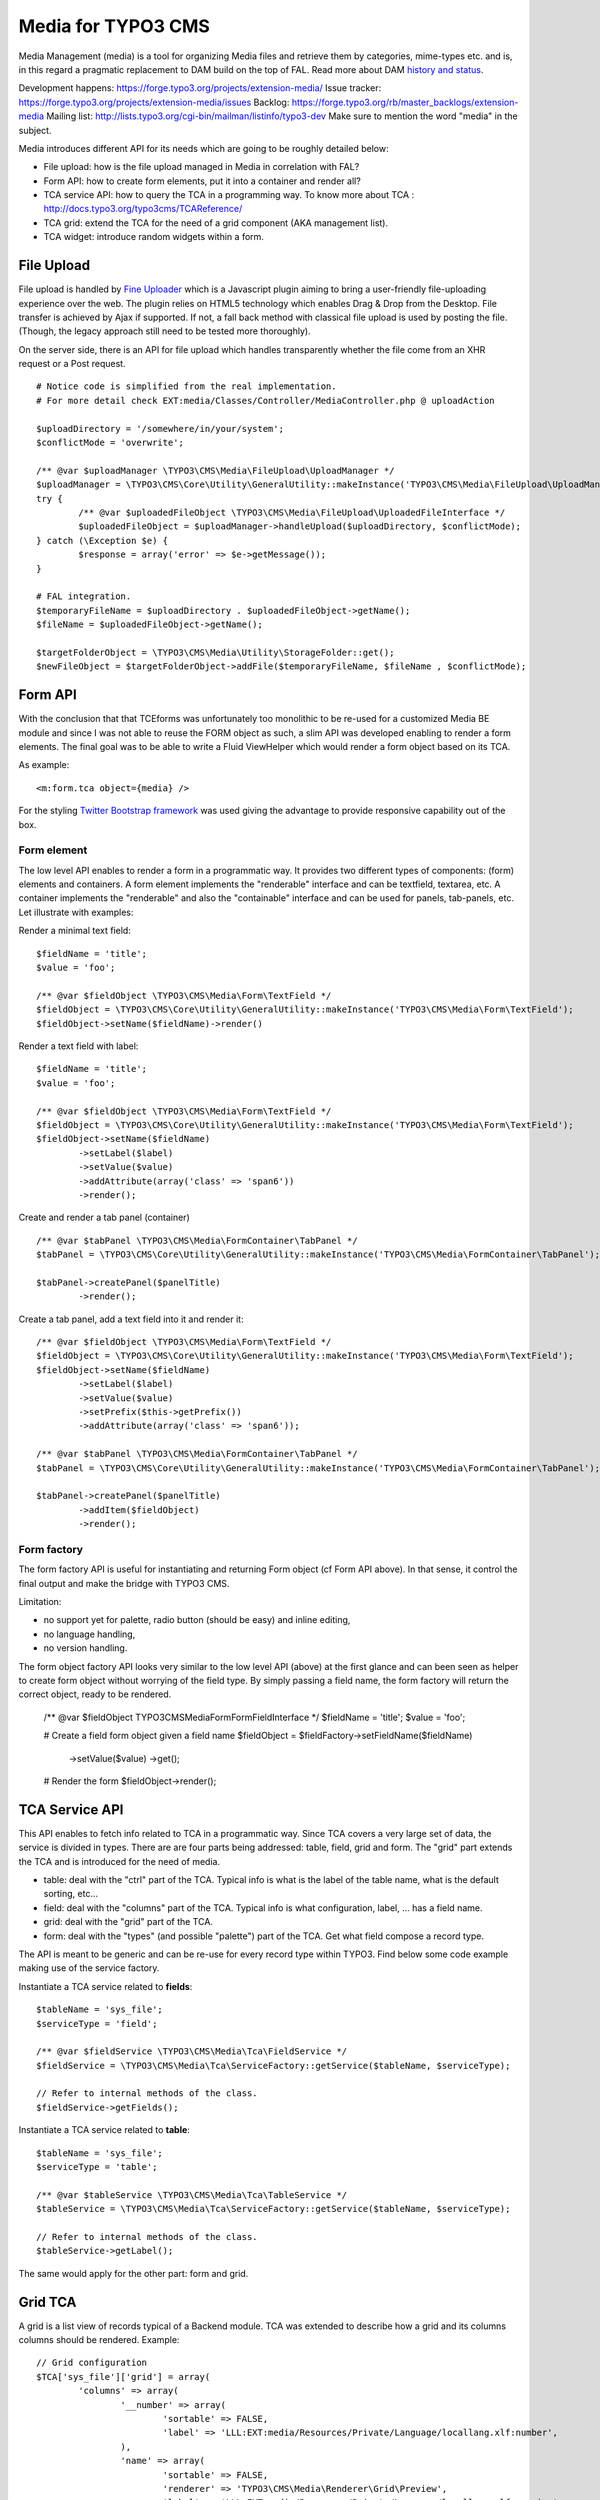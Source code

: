 ========================
Media for TYPO3 CMS
========================

Media Management (media) is a tool for organizing Media files and retrieve them by categories, mime-types etc.
and is, in this regard a pragmatic replacement to DAM build on the top of FAL. Read more about DAM `history and status`_.

.. _history and status: http://buzz.typo3.org/teams/dam/article/new-features-in-dam-13-and-the-future-of-dam/

Development happens: https://forge.typo3.org/projects/extension-media/
Issue tracker: https://forge.typo3.org/projects/extension-media/issues
Backlog: https://forge.typo3.org/rb/master_backlogs/extension-media
Mailing list: http://lists.typo3.org/cgi-bin/mailman/listinfo/typo3-dev Make sure to mention the word "media" in the subject.

Media introduces different API for its needs which are going to be roughly detailed below:

* File upload: how is the file upload managed in Media in correlation with FAL?
* Form API: how to create form elements, put it into a container and render all?
* TCA service API: how to query the TCA in a programming way. To know more about TCA : http://docs.typo3.org/typo3cms/TCAReference/
* TCA grid: extend the TCA for the need of a grid component (AKA management list).
* TCA widget: introduce random widgets within a form.

File Upload
=================

File upload is handled by `Fine Uploader`_ which is a Javascript plugin aiming to bring a user-friendly file-uploading experience over the web.
The plugin relies on HTML5 technology which enables Drag & Drop from the Desktop. File transfer is achieved by Ajax if supported. If not,
a fall back method with classical file upload is used by posting the file. (Though, the legacy approach still need to be tested more thoroughly).

On the server side, there is an API for file upload which handles transparently whether the file come from an XHR request or a Post request.

::

		# Notice code is simplified from the real implementation.
		# For more detail check EXT:media/Classes/Controller/MediaController.php @ uploadAction

		$uploadDirectory = '/somewhere/in/your/system';
		$conflictMode = 'overwrite';

		/** @var $uploadManager \TYPO3\CMS\Media\FileUpload\UploadManager */
		$uploadManager = \TYPO3\CMS\Core\Utility\GeneralUtility::makeInstance('TYPO3\CMS\Media\FileUpload\UploadManager');
		try {
			/** @var $uploadedFileObject \TYPO3\CMS\Media\FileUpload\UploadedFileInterface */
			$uploadedFileObject = $uploadManager->handleUpload($uploadDirectory, $conflictMode);
		} catch (\Exception $e) {
			$response = array('error' => $e->getMessage());
		}

		# FAL integration.
		$temporaryFileName = $uploadDirectory . $uploadedFileObject->getName();
		$fileName = $uploadedFileObject->getName();

		$targetFolderObject = \TYPO3\CMS\Media\Utility\StorageFolder::get();
		$newFileObject = $targetFolderObject->addFile($temporaryFileName, $fileName , $conflictMode);

.. _Fine Uploader: http://fineuploader.com/


Form API
===========

With the conclusion that that TCEforms was unfortunately too monolithic to be re-used for a customized Media BE module and since I was not able to reuse the FORM object as such, a slim API was developed enabling to render a form elements. The final goal was to be able to write a Fluid ViewHelper which would render a form object based on its TCA.

As example::

	<m:form.tca object={media} />


For the styling `Twitter Bootstrap framework`_ was used giving the advantage to provide responsive capability out of the box.

Form element
--------------

The low level API enables to render a form in a programmatic way. It provides two different types of components: (form) elements and containers. A form element implements the "renderable" interface and can be textfield, textarea, etc. A container implements the "renderable" and also the "containable" interface and can be used for panels, tab-panels, etc. Let illustrate with examples:

Render a minimal text field::

	$fieldName = 'title';
	$value = 'foo';

	/** @var $fieldObject \TYPO3\CMS\Media\Form\TextField */
	$fieldObject = \TYPO3\CMS\Core\Utility\GeneralUtility::makeInstance('TYPO3\CMS\Media\Form\TextField');
	$fieldObject->setName($fieldName)->render()

Render a text field with label::

	$fieldName = 'title';
	$value = 'foo';

	/** @var $fieldObject \TYPO3\CMS\Media\Form\TextField */
	$fieldObject = \TYPO3\CMS\Core\Utility\GeneralUtility::makeInstance('TYPO3\CMS\Media\Form\TextField');
	$fieldObject->setName($fieldName)
		->setLabel($label)
		->setValue($value)
		->addAttribute(array('class' => 'span6'))
		->render();

Create and render a tab panel (container) ::

	/** @var $tabPanel \TYPO3\CMS\Media\FormContainer\TabPanel */
	$tabPanel = \TYPO3\CMS\Core\Utility\GeneralUtility::makeInstance('TYPO3\CMS\Media\FormContainer\TabPanel');

	$tabPanel->createPanel($panelTitle)
		->render();

Create a tab panel, add a text field into it and render it::

	/** @var $fieldObject \TYPO3\CMS\Media\Form\TextField */
	$fieldObject = \TYPO3\CMS\Core\Utility\GeneralUtility::makeInstance('TYPO3\CMS\Media\Form\TextField');
	$fieldObject->setName($fieldName)
		->setLabel($label)
		->setValue($value)
		->setPrefix($this->getPrefix())
		->addAttribute(array('class' => 'span6'));

	/** @var $tabPanel \TYPO3\CMS\Media\FormContainer\TabPanel */
	$tabPanel = \TYPO3\CMS\Core\Utility\GeneralUtility::makeInstance('TYPO3\CMS\Media\FormContainer\TabPanel');

	$tabPanel->createPanel($panelTitle)
		->addItem($fieldObject)
		->render();

.. _Twitter Bootstrap framework: http://twitter.github.com/bootstrap/


Form factory
--------------

The form factory API is useful for instantiating and returning Form object (cf Form API above). In that sense, it control the final output and make the bridge with TYPO3 CMS.

Limitation:

* no support yet for palette, radio button (should be easy) and inline editing,
* no language handling,
* no version handling.


The form object factory API looks very similar to the low level API (above) at the first glance and can been seen as helper to create form object without worrying of the field type.
By simply passing a field name, the form factory will return the correct object, ready to be rendered.

	/** @var $fieldObject \TYPO3\CMS\Media\Form\FormFieldInterface */
	$fieldName = 'title';
	$value = 'foo';

	# Create a field form object given a field name
	$fieldObject = $fieldFactory->setFieldName($fieldName)
		->setValue($value)
		->get();

	# Render the form
	$fieldObject->render();


TCA Service API
=================

This API enables to fetch info related to TCA in a programmatic way. Since TCA covers a very large set of data, the service is divided in types.
There are are four parts being addressed: table, field, grid and form. The "grid" part extends the TCA and is introduced for the need of media.

* table: deal with the "ctrl" part of the TCA. Typical info is what is the label of the table name, what is the default sorting, etc...
* field: deal with the "columns" part of the TCA. Typical info is what configuration, label, ... has a field name.
* grid: deal with the "grid" part of the TCA.
* form: deal with the "types" (and possible "palette") part of the TCA. Get what field compose a record type.

The API is meant to be generic and can be re-use for every record type within TYPO3. Find below some code example making use of the service factory.

Instantiate a TCA service related to **fields**::

	$tableName = 'sys_file';
	$serviceType = 'field';

	/** @var $fieldService \TYPO3\CMS\Media\Tca\FieldService */
	$fieldService = \TYPO3\CMS\Media\Tca\ServiceFactory::getService($tableName, $serviceType);

	// Refer to internal methods of the class.
	$fieldService->getFields();

Instantiate a TCA service related to **table**::

	$tableName = 'sys_file';
	$serviceType = 'table';

	/** @var $tableService \TYPO3\CMS\Media\Tca\TableService */
	$tableService = \TYPO3\CMS\Media\Tca\ServiceFactory::getService($tableName, $serviceType);

	// Refer to internal methods of the class.
	$tableService->getLabel();

The same would apply for the other part: form and grid.

Grid TCA
=================

A grid is a list view of records typical of a Backend module. TCA was extended to describe how a grid and its columns columns should be rendered. Example::

	// Grid configuration
	$TCA['sys_file']['grid'] = array(
		'columns' => array(
			'__number' => array(
				'sortable' => FALSE,
				'label' => 'LLL:EXT:media/Resources/Private/Language/locallang.xlf:number',
			),
			'name' => array(
				'sortable' => FALSE,
				'renderer' => 'TYPO3\CMS\Media\Renderer\Grid\Preview',
				'label' => 'LLL:EXT:media/Resources/Private/Language/locallang.xlf:preview',
				'wrap' => '<div class="center">|</div>',
			),
			'title' => array(
				'wrap' => '<span class="media-title">|</span>',
			),
			'tstamp' => array(
				'visible' => FALSE,
				'format' => 'date',
				'label' => 'LLL:EXT:media/Resources/Private/Language/locallang.xlf:tx_media.tstamp',
			),
			'keywords' => array(
			),
			'__buttons' => array(
				'sortable' => FALSE,
			),
		)
	);

Columns
---------

What attribute can be composed within array cell "columns"?

* sortable - default TRUE - whether the column is sortable or not.
* visible - default TRUE - whether the column is visible by default or hidden. There is a column picker on the GUI side controlling column visibility.
* renderer - default NULL - a class name to pass implementing
* label - default NULL - an optional label overriding the default label of the field - i.e. the label from TCA['tableName']['columns']['fieldName']['label']
* wrap - default NULL - a possible wrapping of the content. Useful in case the content of the cell should be styled in a special manner.
* width - default NULL - a possible width of the column


System columns
-----------------

There a few columns that are considered as "system" which means they don't correspond to a field but must be display to control the     GUI. By convention, theses columns are prefixed
with a double underscore e.g "__":

* __number: display a row number
* __buttons: display "edit", "deleted", ... buttons to control the row


Widget TCA
===========

Proposal!

It may happen that some custom content (not only field!) wants to be displayed within a form. Think that it can be some random informative text
towards the Editor for example or a custom widget which does not correspond necessarily to a field of the DB.
The "normal" way in TYPO3, would be is make a field of type "user" connected to a "userFunc" in the "column" part of the TCA. However, in some cases,
the field does not exist in the DB and inventing ghost field for that purpose sounds very hacky.

A possible marker ``widget`` could be introduced. The marker will follow the --div-- marker and would be followed by the class of a renderable widget. Example::

	--widget--;TYPO3\CMS\Media\Form\FileUpload

Where "FileUpload" implements the rendering interface. If one put this example in its context::

	$TCA['sys_file']['types]['image'] => array('showitem' => '--widget--;TYPO3\CMS\Media\Form\FileUpload ,name, title, description, alternative, caption, keywords')


Access key
=================

In a web browser, an `access key`_ allows a computer user immediately to jump to a specific part of a web page via the keyboard.

* "n" for creating a new media
* "escape" for closing the editing panel
* "s" for saving the form

.. _access key: http://en.wikipedia.org/wiki/Access_key

Todo
=================

* "?" to dipslay the access keys summary
* change icon to use TYPO3 sprite. Current icon set is the one from Twitter Bootstrap (http://twitter.github.com/bootstrap/base-css.html#icons).
* Implement action "duplicate media" in the BE module.
* Make file upload field name configurable. For now value "qqfile" is hardcoded.

Duplicate code for file:ListRow.js
--------------------------------------
<f:link.action action="duplicate" arguments="{media : media.uid}"
class="btn btn-grid btn-duplicate disabled" additionalAttributes="{data-uid: '{media.uid}'}"><i class="icon-tags"></i></f:link.action>
